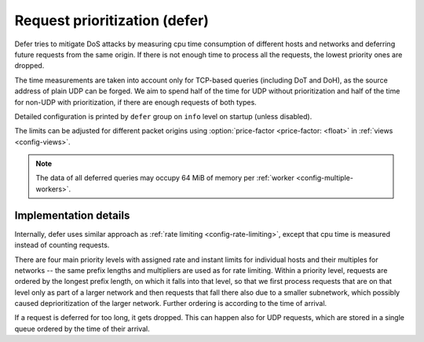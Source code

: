 .. SPDX-License-Identifier: GPL-3.0-or-later

.. _config-defer:

Request prioritization (defer)
==============================

Defer tries to mitigate DoS attacks by measuring cpu time consumption of different hosts and networks
and deferring future requests from the same origin.
If there is not enough time to process all the requests, the lowest priority ones are dropped.

The time measurements are taken into account only for TCP-based queries (including DoT and DoH),
as the source address of plain UDP can be forged.
We aim to spend half of the time for UDP without prioritization
and half of the time for non-UDP with prioritization,
if there are enough requests of both types.

Detailed configuration is printed by ``defer`` group on ``info`` level on startup (unless disabled).

The limits can be adjusted for different packet origins using :option:`price-factor <price-factor: <float>` in :ref:`views <config-views>`.

.. note::

   The data of all deferred queries may occupy 64 MiB of memory per :ref:`worker <config-multiple-workers>`.

.. option:: defer/enabled: true|false

    :default: false

    Enable request prioritization.

    If disabled, requests are processed in order of their arrival
    and their possible dropping in case of overloading
    is caused only by the overflow of kernel queues.


.. option:: defer/log-period: <time ms|s|m|h|d>

    :default: 0s

    Minimal time between two log messages, or ``0s`` to disable logging.

    If a response is dropped after being deferred for too long, the address is logged
    and logging is disabled for the :option:`log-period <defer/log-period: <time ms|s|m|h|d>`.
    As long as dropping is needed, one source is logged each period
    and sources with more dropped queries have greater probability to be chosen.


Implementation details
----------------------

Internally, defer uses similar approach as :ref:`rate limiting <config-rate-limiting>`,
except that cpu time is measured instead of counting requests.

There are four main priority levels with assigned rate and instant limits for individual hosts
and their multiples for networks -- the same prefix lengths and multipliers are used as for rate limiting.
Within a priority level, requests are ordered by the longest prefix length,
on which it falls into that level,
so that we first process requests that are on that level only as part of a larger network
and then requests that fall there also due to a smaller subnetwork,
which possibly caused deprioritization of the larger network.
Further ordering is according to the time of arrival.

If a request is deferred for too long, it gets dropped.
This can happen also for UDP requests,
which are stored in a single queue ordered by the time of their arrival.

